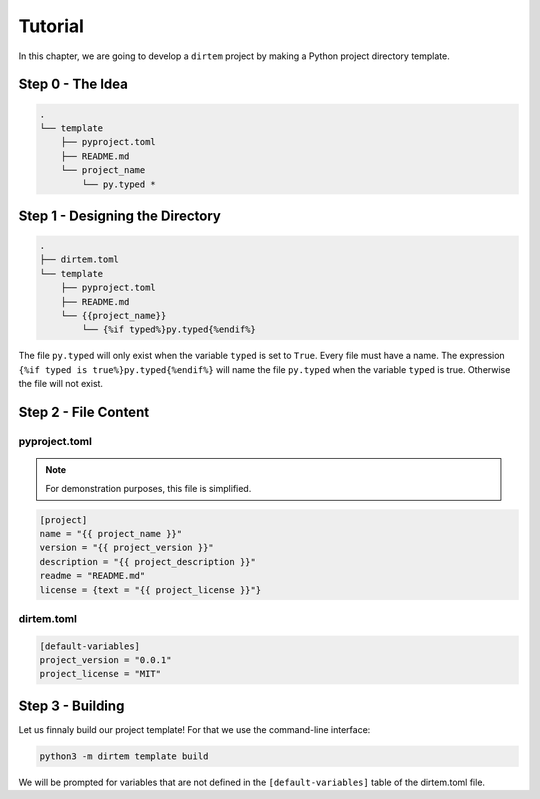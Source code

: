 ********
Tutorial
********

In this chapter, we are going to develop a ``dirtem`` project by making a Python project directory template.

Step 0 - The Idea
*****************

.. code-block:: text
    
    .
    └── template
        ├── pyproject.toml
        ├── README.md
        └── project_name
            └── py.typed *


Step 1 - Designing the Directory
********************************

.. code-block:: text
    
    .
    ├── dirtem.toml
    └── template
        ├── pyproject.toml
        ├── README.md
        └── {{project_name}}
            └── {%if typed%}py.typed{%endif%}

The file ``py.typed`` will only exist when the variable ``typed`` is set to ``True``. Every file must have
a name. The expression ``{%if typed is true%}py.typed{%endif%}`` will name the file ``py.typed`` when
the variable ``typed`` is true. Otherwise the file will not exist.

Step 2 - File Content
*********************

==============
pyproject.toml
==============

.. note:: For demonstration purposes, this file is simplified.

.. code-block:: toml
    
    [project]
    name = "{{ project_name }}"
    version = "{{ project_version }}"
    description = "{{ project_description }}"
    readme = "README.md"
    license = {text = "{{ project_license }}"}

===========
dirtem.toml
===========

.. code-block:: toml
    
    [default-variables]
    project_version = "0.0.1"
    project_license = "MIT"

Step 3 - Building
*****************

Let us finnaly build our project template! For that we use the command-line interface:

.. code-block:: bash
    
    python3 -m dirtem template build

We will be prompted for variables that are not defined in the ``[default-variables]``
table of the dirtem.toml file.




